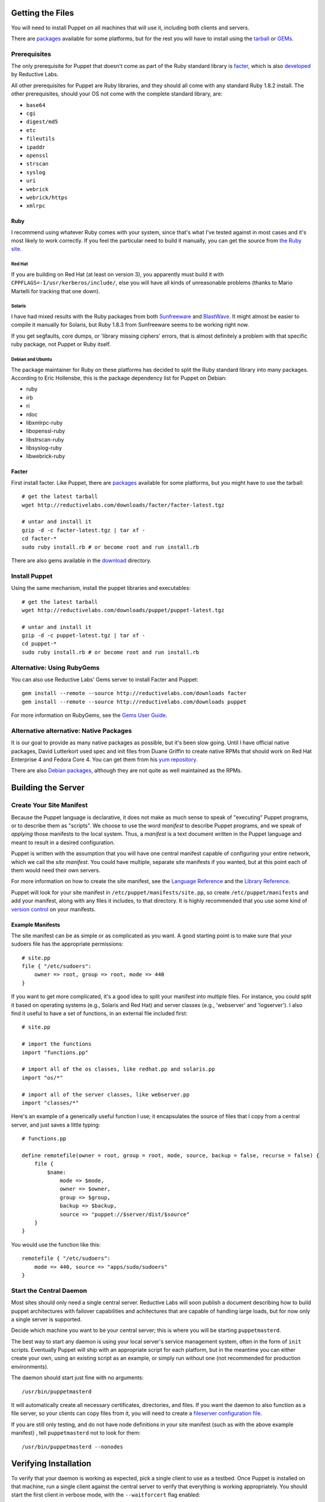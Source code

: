 Getting the Files
=================

You will need to install Puppet on all machines that will use it, including
both clients and servers.

There are packages_ available for some platforms, but for the rest
you will have to install using the tarball_ or GEMs_.

Prerequisites
-------------
The only prerequisite for Puppet that doesn't come as part of the Ruby
standard library is facter_, which is also developed_ by Reductive Labs.  

All other prerequisites for Puppet are Ruby libraries, and they should all
come with any standard Ruby 1.8.2 install.  The other prerequisites, should
your OS not come with the complete standard library, are:

* ``base64``
* ``cgi``
* ``digest/md5``
* ``etc``
* ``fileutils``
* ``ipaddr``
* ``openssl``
* ``strscan``
* ``syslog``
* ``uri``
* ``webrick``
* ``webrick/https``
* ``xmlrpc``

Ruby
''''
I recommend using whatever Ruby comes with your system, since that's what I've
tested against in most cases and it's most likely to work correctly.  If you
feel the particular need to build it manually, you can get the source from
`the Ruby site`_.  


Red Hat
+++++++
If you are building on Red Hat (at least on version 3), you
apparently must build it with ``CPPFLAGS=-I/usr/kerberos/include/``, else you
will have all kinds of unreasonable problems (thanks to Mario Martelli for
tracking that one down).

Solaris
+++++++
I have had mixed results with the Ruby packages from both Sunfreeware_ and
BlastWave_.  It might almost be easier to compile it manually for Solaris, but
Ruby 1.8.3 from Sunfreeware seems to be working right now.

If you get segfaults, core dumps, or 'library missing ciphers' errors, that is
almost definitely a problem with that specific ruby package, not Puppet or
Ruby itself.

Debian and Ubuntu
+++++++++++++++++
The package maintainer for Ruby on these platforms has decided to split
the Ruby standard library into many packages.  According to Eric Hollensbe,
this is the package dependency list for Puppet on Debian:

* ruby
* irb
* ri
* rdoc
* libxmlrpc-ruby
* libopenssl-ruby
* libstrscan-ruby
* libsyslog-ruby
* libwebrick-ruby

.. _sunfreeware: http://sunfreeware.com
.. _blastwave: http://blastwave.org

.. _the ruby site: http://ruby-lang.org/

Facter
''''''

First install facter.  Like Puppet, there are packages_ available for
some platforms, but you might have to use the tarball::

    # get the latest tarball
    wget http://reductivelabs.com/downloads/facter/facter-latest.tgz

    # untar and install it
    gzip -d -c facter-latest.tgz | tar xf -
    cd facter-*
    sudo ruby install.rb # or become root and run install.rb

There are also gems available in the download_ directory.

Install Puppet
--------------

Using the same mechanism, install the puppet libraries and executables::

    # get the latest tarball
    wget http://reductivelabs.com/downloads/puppet/puppet-latest.tgz

    # untar and install it
    gzip -d -c puppet-latest.tgz | tar xf -
    cd puppet-*
    sudo ruby install.rb # or become root and run install.rb

Alternative: Using RubyGems
-----------------------------
You can also use Reductive Labs' Gems server to install Facter and Puppet::

    gem install --remote --source http://reductivelabs.com/downloads facter
    gem install --remote --source http://reductivelabs.com/downloads puppet

For more information on RubyGems, see the `Gems User Guide`_.

Alternative alternative:  Native Packages
-----------------------------------------
It is our goal to provide as many native packages as possible, but it's been
slow going.  Until I have official native packages, David Lutterkort used spec
and init files from Duane Griffin to create native RPMs that should work on
Red Hat Enterprise 4 and Fedora Core 4.  You can get them from his
`yum repository`_.

There are also `Debian packages`_, although they are not quite as well
maintained as the RPMs.

.. _yum repository: http://people.redhat.com/~dlutter/yum/
.. _debian packages: /downloads/packages/Debian

Building the Server
===================

Create Your Site Manifest
-------------------------

Because the Puppet language is declarative, it does not make as much sense to
speak of "executing" Puppet programs, or to describe them as "scripts".  We
choose to use the word *manifest* to describe Puppet programs, and we speak of
*applying* those manifests to the local system.  Thus, a *manifest* is a text
document written in the Puppet language and meant to result in a desired
configuration.

Puppet is written with the assumption that you will have one central manifest
capable of configuring your entire network, which we call the *site manifest*.
You could have multiple, separate site manifests if you wanted, but at this
point each of them would need their own servers.

For more information on how to create the site manifest, see the
`Language Reference`_ and the `Library Reference`_.

Puppet will look for your site manifest in ``/etc/puppet/manifests/site.pp``,
so create ``/etc/puppet/manifests`` and add your manifest, along with any
files it includes, to that directory.  It is highly recommended that you use
some kind of `version control`_ on your manifests.

Example Manifests
'''''''''''''''''''
The site manifest can be as simple or as complicated as you want.  A good
starting point is to make sure that your sudoers file has the appropriate
permissions::

    # site.pp
    file { "/etc/sudoers":
        owner => root, group => root, mode => 440
    }

If you want to get more complicated, it's a good idea to split your
manifest into multiple files.  For instance, you could split it based on
operating systems (e.g., Solaris and Red Hat) and server classes (e.g.,
'webserver' and 'logserver').  I also find it useful to have a set of
functions, in an external file included first::

    # site.pp

    # import the functions
    import "functions.pp"

    # import all of the os classes, like redhat.pp and solaris.pp
    import "os/*"

    # import all of the server classes, like webserver.pp
    import "classes/*"

Here's an example of a generically useful function I use; it encapsulates the
source of files that I copy from a central server, and just saves a little
typing::

    # functions.pp
    
    define remotefile(owner = root, group = root, mode, source, backup = false, recurse = false) {
        file {
            $name:
                mode => $mode,
                owner => $owner,
                group => $group,
                backup => $backup,
                source => "puppet://$server/dist/$source"
        }
    }

You would use the function like this::

    remotefile { "/etc/sudoers":
        mode => 440, source => "apps/sudo/sudoers"
    }

Start the Central Daemon
------------------------
Most sites should only need a single central server.  Reductive Labs will
soon publish a document describing how to build puppet architectures with
failover capabilities and achitectures that are capable of handling large
loads, but for now only a single server is supported.

Decide which machine you want to be your central server; this is where you
will be starting ``puppetmasterd``.

The best way to start any daemon is using your local server's service
management system, often in the form of ``init`` scripts.  Eventually Puppet
will ship with an appropriate script for each platform, but in the meantime
you can either create your own, using an existing script as an example, or
simply run without one (not recommended for production environments).

The daemon should start just fine with no arguments::

    /usr/bin/puppetmasterd

It will automatically create all necessary certificates, directories, and
files.  If you want the daemon to also function as a file server, so your
clients can copy files from it, you will need to create a
`fileserver configuration file`_.

If you are still only testing, and do not have node definitions in your
site manifest (such as with the above example manifest) , tell
``puppetmasterd`` not to look for them::

    /usr/bin/puppetmasterd --nonodes

Verifying Installation
======================
To verify that your daemon is working as expected, pick a single client to use
as a testbed.  Once Puppet is installed on that machine, run a single client
against the central server to verify that everything is working appropriately.
You should start the first client in verbose mode, with the ``--waitforcert``
flag enabled::

    puppetd --server myserver.domain.com --waitforcert 60 --test

The default server for ``puppetd`` is ``puppet``, so you could just create a
CNAME of that to whatever server is running ``puppetmasterd``.

Adding the ``--test`` flag here is equivalent to adding ``--verbose --onetime
--no-usecacheonfailure``.  This causes ``puppetd`` to stay in the foreground,
print extra output, only run once and then exit, and to just exit if the
remote configuration fails to compile (by default, ``puppetd`` will use a
cached configuration if there is a problem with the remote manifests).

In running the client, you should see a message that the client did not
receive a certificate (this message will repeat every 60 seconds with the
above command).  This is normal, since your server is not autosigning
certificates as a security precaution.  On your server, list the waiting
certificates::

    puppetca --list

You should see the name of the test client.  Now go ahead and sign the
certificate::

    puppetca --sign mytestclient.domain.com

Within 60 seconds, your test client should receive its certificate from the
server, receive its configuration, apply it locally, and exit normally.

Finishing Installation
======================
There are already init scripts available for some platforms (notably, Red Hat
versions, thanks to David Lutterkort's work on the RPMs_), but for
not-yet-supported platforms, you will need to create an init script that can
start and stop ``puppetd``.  The process creates a PID file in its run
directory (``/var/puppet/run``, by default), so you can use that to stop it.

The process will log to syslog by default.

Beta Notes
==========
There are some important notes to keep in mind about using the beta of
Puppet:

* Files are currently automatically reread when they are changed, within a
  timeout of 60 seconds.
* Patches are not only welcome, they're encouraged.

.. _developed: /projects/facter
.. _download: /downloads
.. _version control: http://svnbook.red-bean.com/
.. _fileserver configuration file: fsconfigref
.. _Gems User Guide: http://docs.rubygems.org/read/book/1
.. _Language Reference: structures
.. _Library Reference: typedocs

.. _packages: /downloads/packages
.. _tarball: /downloads/puppet
.. _gems: /downloads/gems
.. _rpms: /downloads/rpm
